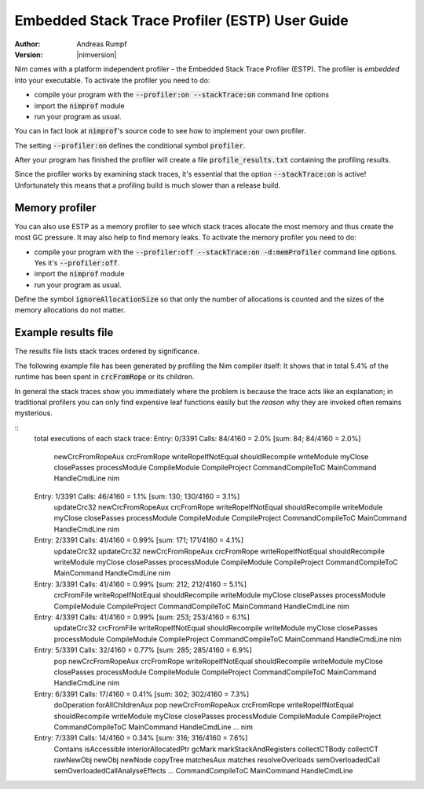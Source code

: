 .. default-role:: code

===================================================
  Embedded Stack Trace Profiler (ESTP) User Guide
===================================================

:Author: Andreas Rumpf
:Version: |nimversion|


Nim comes with a platform independent profiler -
the Embedded Stack Trace Profiler (ESTP). The profiler
is *embedded* into your executable. To activate the profiler you need to do:

* compile your program with the `--profiler:on --stackTrace:on` command
  line options
* import the `nimprof` module
* run your program as usual.

You can in fact look at `nimprof`'s source code to see how to implement
your own profiler.

The setting `--profiler:on` defines the conditional symbol `profiler`.

After your program has finished the profiler will create a
file `profile_results.txt` containing the profiling results.

Since the profiler works by examining stack traces, it's essential that
the option `--stackTrace:on` is active! Unfortunately this means that a
profiling build is much slower than a release build.


Memory profiler
===============

You can also use ESTP as a memory profiler to see which stack traces allocate
the most memory and thus create the most GC pressure. It may also help to
find memory leaks. To activate the memory profiler you need to do:

* compile your program with the `--profiler:off --stackTrace:on -d:memProfiler`
  command line options. Yes it's `--profiler:off`.
* import the `nimprof` module
* run your program as usual.

Define the symbol `ignoreAllocationSize` so that only the number of
allocations is counted and the sizes of the memory allocations do not matter.


Example results file
====================

The results file lists stack traces ordered by significance.

The following example file has been generated by profiling the Nim compiler
itself: It shows that in total 5.4% of the runtime has been spent
in `crcFromRope` or its children.

In general the stack traces show you immediately where the problem is because
the trace acts like an explanation; in traditional profilers you can only find
expensive leaf functions easily but the *reason* why they are invoked
often remains mysterious.

::
  total executions of each stack trace:
  Entry: 0/3391 Calls: 84/4160 = 2.0% [sum: 84; 84/4160 = 2.0%]
    newCrcFromRopeAux
    crcFromRope
    writeRopeIfNotEqual
    shouldRecompile
    writeModule
    myClose
    closePasses
    processModule
    CompileModule
    CompileProject
    CommandCompileToC
    MainCommand
    HandleCmdLine
    nim
  Entry: 1/3391 Calls: 46/4160 = 1.1% [sum: 130; 130/4160 = 3.1%]
    updateCrc32
    newCrcFromRopeAux
    crcFromRope
    writeRopeIfNotEqual
    shouldRecompile
    writeModule
    myClose
    closePasses
    processModule
    CompileModule
    CompileProject
    CommandCompileToC
    MainCommand
    HandleCmdLine
    nim
  Entry: 2/3391 Calls: 41/4160 = 0.99% [sum: 171; 171/4160 = 4.1%]
    updateCrc32
    updateCrc32
    newCrcFromRopeAux
    crcFromRope
    writeRopeIfNotEqual
    shouldRecompile
    writeModule
    myClose
    closePasses
    processModule
    CompileModule
    CompileProject
    CommandCompileToC
    MainCommand
    HandleCmdLine
    nim
  Entry: 3/3391 Calls: 41/4160 = 0.99% [sum: 212; 212/4160 = 5.1%]
    crcFromFile
    writeRopeIfNotEqual
    shouldRecompile
    writeModule
    myClose
    closePasses
    processModule
    CompileModule
    CompileProject
    CommandCompileToC
    MainCommand
    HandleCmdLine
    nim
  Entry: 4/3391 Calls: 41/4160 = 0.99% [sum: 253; 253/4160 = 6.1%]
    updateCrc32
    crcFromFile
    writeRopeIfNotEqual
    shouldRecompile
    writeModule
    myClose
    closePasses
    processModule
    CompileModule
    CompileProject
    CommandCompileToC
    MainCommand
    HandleCmdLine
    nim
  Entry: 5/3391 Calls: 32/4160 = 0.77% [sum: 285; 285/4160 = 6.9%]
    pop
    newCrcFromRopeAux
    crcFromRope
    writeRopeIfNotEqual
    shouldRecompile
    writeModule
    myClose
    closePasses
    processModule
    CompileModule
    CompileProject
    CommandCompileToC
    MainCommand
    HandleCmdLine
    nim
  Entry: 6/3391 Calls: 17/4160 = 0.41% [sum: 302; 302/4160 = 7.3%]
    doOperation
    forAllChildrenAux
    pop
    newCrcFromRopeAux
    crcFromRope
    writeRopeIfNotEqual
    shouldRecompile
    writeModule
    myClose
    closePasses
    processModule
    CompileModule
    CompileProject
    CommandCompileToC
    MainCommand
    HandleCmdLine
    ...
    nim
  Entry: 7/3391 Calls: 14/4160 = 0.34% [sum: 316; 316/4160 = 7.6%]
    Contains
    isAccessible
    interiorAllocatedPtr
    gcMark
    markStackAndRegisters
    collectCTBody
    collectCT
    rawNewObj
    newObj
    newNode
    copyTree
    matchesAux
    matches
    resolveOverloads
    semOverloadedCall
    semOverloadedCallAnalyseEffects
    ...
    CommandCompileToC
    MainCommand
    HandleCmdLine
